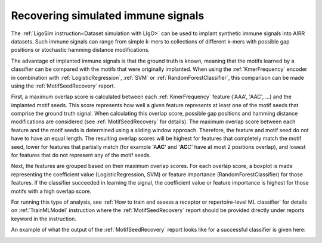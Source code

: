 Recovering simulated immune signals
-----------------------------------
The :ref:`LigoSim instruction<Dataset simulation with LIgO>` can be used to implant
synthetic immune signals into AIRR datasets. Such immune signals can range from simple k-mers to collections of different
k-mers with possible gap positions or stochastic hamming distance modifications.

The advantage of implanted immune signals is that the ground truth is known, meaning that the motifs learned
by a classifier can be compared with the motifs that were originally implanted.
When using  the :ref:`KmerFrequency` encoder in combination with :ref:`LogisticRegression`, :ref:`SVM` or :ref:`RandomForestClassifier`,
this comparison can be made using the :ref:`MotifSeedRecovery` report.

First, a maximum overlap score is calculated between each :ref:`KmerFrequency` feature ('AAA', 'AAC', ...) and the implanted motif seeds.
This score represents how well a given feature represents at least one of the motif seeds that comprise the ground truth signal.
When calculating this overlap score, possible gap positions and hamming distance modifications are considered (see :ref:`MotifSeedRecovery` for details).
The maximum overlap score between each feature and the motif seeds is determined using a sliding window approach.
Therefore, the feature and motif seed do not have to have an equal length.
The resulting overlap scores will be highest for features that completely match the motif seed, lower for features
that partially match (for example 'A\ **AC**' and '**AC**\ C' have at most 2 positions overlap), and lowest for features that
do not represent any of the motif seeds.

Next, the features are grouped based on their maximum overlap scores. For each overlap score, a boxplot is made
representing the coefficient value (LogisticRegression, SVM) or feature importance (RandomForestClassifier) for those features.
If the classifier succeeded in learning the signal, the coefficient value or feature importance is highest
for those motifs with a high overlap score.

For running this type of analysis, see :ref:`How to train and assess a receptor or repertoire-level ML classifier` for details on :ref:`TrainMLModel`
instruction where the :ref:`MotifSeedRecovery` report should be provided directly under reports keyword in the instruction.

An example of what the output of the :ref:`MotifSeedRecovery` report looks like for a successful classifier is given here:

.. image:: ../_static/images/reports/motif_seed_recovery.png
   :alt: Motif seed recovery report
   :width: 600